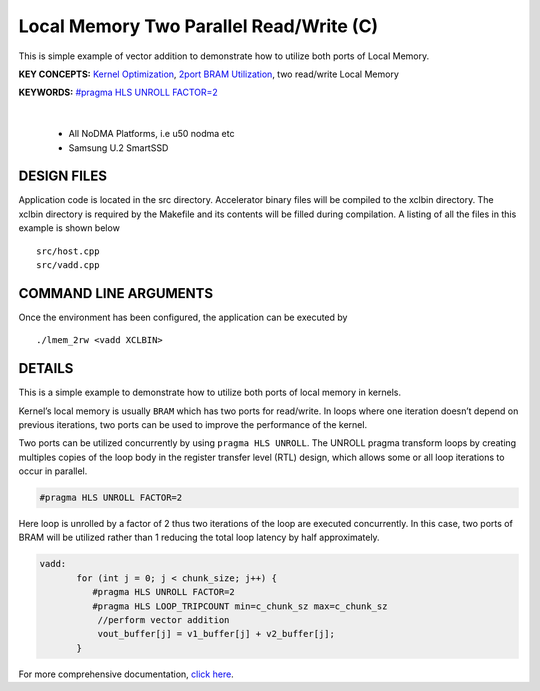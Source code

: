 Local Memory Two Parallel Read/Write (C)
========================================

This is simple example of vector addition to demonstrate how to utilize both ports of Local Memory.

**KEY CONCEPTS:** `Kernel Optimization <https://docs.xilinx.com/r/en-US/ug1393-vitis-application-acceleration/Kernel-Optimization>`__, `2port BRAM Utilization <https://docs.xilinx.com/r/en-US/ug1399-vitis-hls/Port-Level-I/O-Memory-Interface-Protocol>`__, two read/write Local Memory

**KEYWORDS:** `#pragma HLS UNROLL FACTOR=2 <https://docs.xilinx.com/r/en-US/ug1399-vitis-hls/pragma-HLS-unroll>`__

.. raw:: html

 <details>

.. raw:: html

 <summary> 

 <b>EXCLUDED PLATFORMS:</b>

.. raw:: html

 </summary>
|
..

 - All NoDMA Platforms, i.e u50 nodma etc
 - Samsung U.2 SmartSSD

.. raw:: html

 </details>

.. raw:: html

DESIGN FILES
------------

Application code is located in the src directory. Accelerator binary files will be compiled to the xclbin directory. The xclbin directory is required by the Makefile and its contents will be filled during compilation. A listing of all the files in this example is shown below

::

   src/host.cpp
   src/vadd.cpp
   
COMMAND LINE ARGUMENTS
----------------------

Once the environment has been configured, the application can be executed by

::

   ./lmem_2rw <vadd XCLBIN>

DETAILS
-------

This is a simple example to demonstrate how to utilize both ports of
local memory in kernels.

Kernel’s local memory is usually ``BRAM`` which has two ports for
read/write. In loops where one iteration doesn’t depend on previous
iterations, two ports can be used to improve the performance of the
kernel.

Two ports can be utilized concurrently by using ``pragma HLS UNROLL``.
The UNROLL pragma transform loops by creating multiples copies of the
loop body in the register transfer level (RTL) design, which allows some
or all loop iterations to occur in parallel.

.. code:: cpp

    #pragma HLS UNROLL FACTOR=2

Here loop is unrolled by a factor of 2 thus two iterations of the loop
are executed concurrently. In this case, two ports of BRAM will be
utilized rather than 1 reducing the total loop latency by half
approximately.

.. code:: cpp

    vadd:
           for (int j = 0; j < chunk_size; j++) {
              #pragma HLS UNROLL FACTOR=2
              #pragma HLS LOOP_TRIPCOUNT min=c_chunk_sz max=c_chunk_sz
               //perform vector addition
               vout_buffer[j] = v1_buffer[j] + v2_buffer[j];
           }

For more comprehensive documentation, `click here <http://xilinx.github.io/Vitis_Accel_Examples>`__.